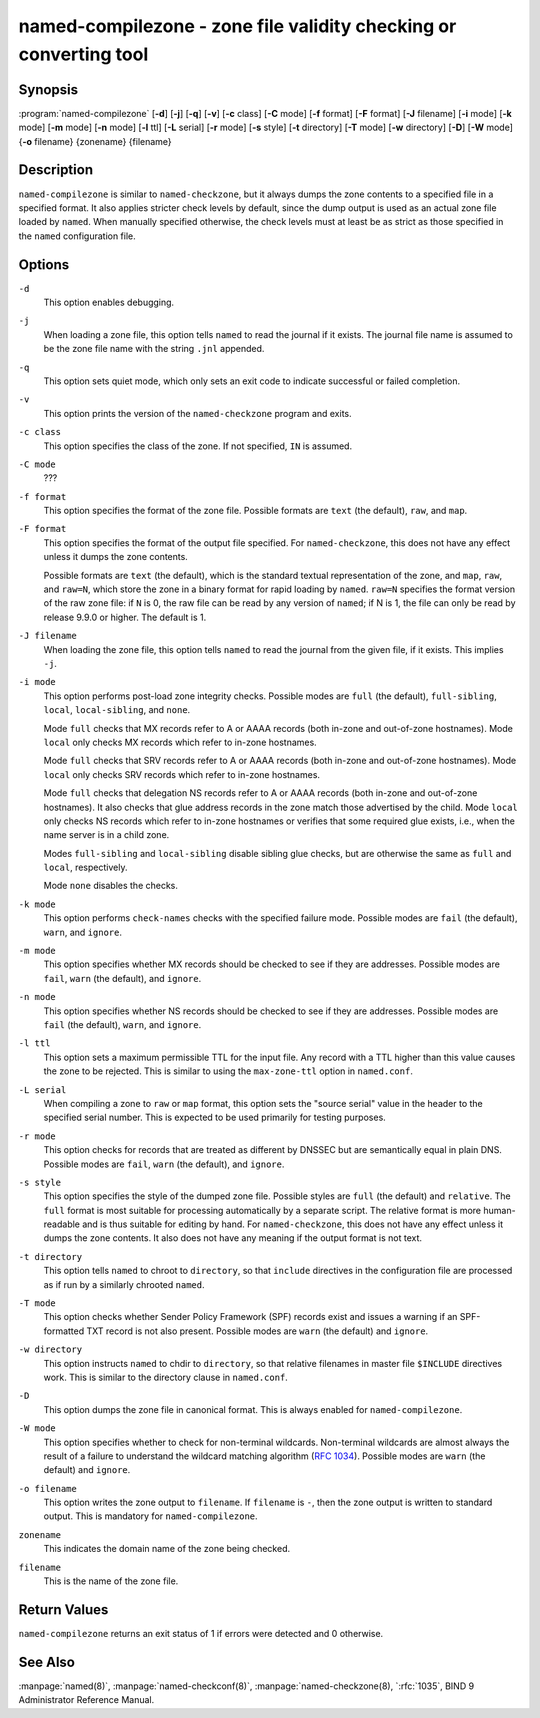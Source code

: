 ..
   Copyright (C) Internet Systems Consortium, Inc. ("ISC")

   This Source Code Form is subject to the terms of the Mozilla Public
   License, v. 2.0. If a copy of the MPL was not distributed with this
   file, You can obtain one at http://mozilla.org/MPL/2.0/.

   See the COPYRIGHT file distributed with this work for additional
   information regarding copyright ownership.


.. highlight: console

.. _man_named-compilezone:

named-compilezone - zone file validity checking or converting tool
-----------------------------------------------------------------------------------

Synopsis
~~~~~~~~

:program:`named-compilezone` [**-d**] [**-j**] [**-q**] [**-v**] [**-c** class] [**-C** mode] [**-f** format] [**-F** format] [**-J** filename] [**-i** mode] [**-k** mode] [**-m** mode] [**-n** mode] [**-l** ttl] [**-L** serial] [**-r** mode] [**-s** style] [**-t** directory] [**-T** mode] [**-w** directory] [**-D**] [**-W** mode] {**-o** filename} {zonename} {filename}

Description
~~~~~~~~~~~

``named-compilezone`` is similar to ``named-checkzone``, but it always
dumps the zone contents to a specified file in a specified format.
It also applies stricter check levels by default, since the
dump output is used as an actual zone file loaded by ``named``.
When manually specified otherwise, the check levels must at least be as
strict as those specified in the ``named`` configuration file.

Options
~~~~~~~

``-d``
   This option enables debugging.

``-j``
   When loading a zone file, this option tells ``named`` to read the journal if it exists. The journal
   file name is assumed to be the zone file name with the
   string ``.jnl`` appended.

``-q``
   This option sets quiet mode, which only sets an exit code to indicate
   successful or failed completion.

``-v``
   This option prints the version of the ``named-checkzone`` program and exits.

``-c class``
   This option specifies the class of the zone. If not specified, ``IN`` is assumed.

``-C mode``
   ???

``-f format``
   This option specifies the format of the zone file. Possible formats are ``text``
   (the default), ``raw``, and ``map``.

``-F format``
   This option specifies the format of the output file specified. For
   ``named-checkzone``, this does not have any effect unless it dumps
   the zone contents.

   Possible formats are ``text`` (the default), which is the standard
   textual representation of the zone, and ``map``, ``raw``, and
   ``raw=N``, which store the zone in a binary format for rapid
   loading by ``named``. ``raw=N`` specifies the format version of the
   raw zone file: if ``N`` is 0, the raw file can be read by any version of
   ``named``; if N is 1, the file can only be read by release 9.9.0 or
   higher. The default is 1.

``-J filename``
   When loading the zone file, this option tells ``named`` to read the journal from the given file, if
   it exists. This implies ``-j``.

``-i mode``
   This option performs post-load zone integrity checks. Possible modes are
   ``full`` (the default), ``full-sibling``, ``local``,
   ``local-sibling``, and ``none``.

   Mode ``full`` checks that MX records refer to A or AAAA records
   (both in-zone and out-of-zone hostnames). Mode ``local`` only
   checks MX records which refer to in-zone hostnames.

   Mode ``full`` checks that SRV records refer to A or AAAA records
   (both in-zone and out-of-zone hostnames). Mode ``local`` only
   checks SRV records which refer to in-zone hostnames.

   Mode ``full`` checks that delegation NS records refer to A or AAAA
   records (both in-zone and out-of-zone hostnames). It also checks that
   glue address records in the zone match those advertised by the child.
   Mode ``local`` only checks NS records which refer to in-zone
   hostnames or verifies that some required glue exists, i.e., when the
   name server is in a child zone.

   Modes ``full-sibling`` and ``local-sibling`` disable sibling glue
   checks, but are otherwise the same as ``full`` and ``local``,
   respectively.

   Mode ``none`` disables the checks.

``-k mode``
   This option performs ``check-names`` checks with the specified failure mode.
   Possible modes are ``fail`` (the default), ``warn``, and ``ignore``.

``-m mode``
   This option specifies whether MX records should be checked to see if they are
   addresses. Possible modes are ``fail``, ``warn`` (the default), and
   ``ignore``.

``-n mode``
   This option specifies whether NS records should be checked to see if they are
   addresses. Possible modes are ``fail`` (the default), ``warn``, and ``ignore``.

``-l ttl``
   This option sets a maximum permissible TTL for the input file. Any record with a
   TTL higher than this value causes the zone to be rejected. This
   is similar to using the ``max-zone-ttl`` option in ``named.conf``.

``-L serial``
   When compiling a zone to ``raw`` or ``map`` format, this option sets the "source
   serial" value in the header to the specified serial number. This is
   expected to be used primarily for testing purposes.

``-r mode``
   This option checks for records that are treated as different by DNSSEC but are
   semantically equal in plain DNS. Possible modes are ``fail``,
   ``warn`` (the default), and ``ignore``.

``-s style``
   This option specifies the style of the dumped zone file. Possible styles are
   ``full`` (the default) and ``relative``. The ``full`` format is most
   suitable for processing automatically by a separate script.
   The relative format is more human-readable and is thus
   suitable for editing by hand. For ``named-checkzone``, this does not
   have any effect unless it dumps the zone contents. It also does not
   have any meaning if the output format is not text.

``-t directory``
   This option tells ``named`` to chroot to ``directory``, so that ``include`` directives in the
   configuration file are processed as if run by a similarly chrooted
   ``named``.

``-T mode``
   This option checks whether Sender Policy Framework (SPF) records exist and issues a
   warning if an SPF-formatted TXT record is not also present. Possible
   modes are ``warn`` (the default) and ``ignore``.

``-w directory``
   This option instructs ``named`` to chdir to ``directory``, so that relative filenames in master file
   ``$INCLUDE`` directives work. This is similar to the directory clause in
   ``named.conf``.

``-D``
   This option dumps the zone file in canonical format. This is always enabled for
   ``named-compilezone``.

``-W mode``
   This option specifies whether to check for non-terminal wildcards. Non-terminal
   wildcards are almost always the result of a failure to understand the
   wildcard matching algorithm (:rfc:`1034`). Possible modes are ``warn``
   (the default) and ``ignore``.

``-o filename``
   This option writes the zone output to ``filename``. If ``filename`` is ``-``, then
   the zone output is written to standard output. This is mandatory for ``named-compilezone``.

``zonename``
   This indicates the domain name of the zone being checked.

``filename``
   This is the name of the zone file.

Return Values
~~~~~~~~~~~~~

``named-compilezone`` returns an exit status of 1 if errors were detected
and 0 otherwise.

See Also
~~~~~~~~

:manpage:`named(8)`, :manpage:`named-checkconf(8)`, :manpage:`named-checkzone(8), `:rfc:`1035`,
BIND 9 Administrator Reference Manual.
